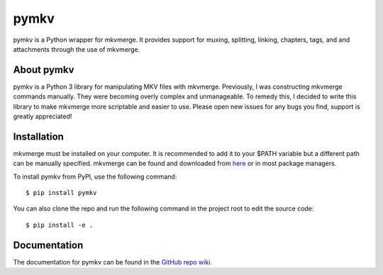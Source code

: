 pymkv
=====
|PyPI Version|
|License|
|Codacy Badge|

pymkv is a Python wrapper for mkvmerge. It provides support for muxing, splitting, linking, chapters, tags, and
and attachments through the use of mkvmerge.

About pymkv
-----------
pymkv is a Python 3 library for manipulating MKV files with mkvmerge. Previously, I was constructing mkvmerge 
commands manually. They were becoming overly complex and unmanageable. To remedy this, I decided to write this 
library to make mkvmerge more scriptable and easier to use. Please open new issues for any bugs you find, support 
is greatly appreciated!

Installation
------------
mkvmerge must be installed on your computer. It is recommended to add it to your $PATH variable but a
different path can be manually specified. mkvmerge can be found and downloaded from
`here <https://mkvtoolnix.download/downloads.html>`__ or in most package managers.

To install pymkv from PyPI, use the following command:

::

    $ pip install pymkv

You can also clone the repo and run the following command in the project root to edit the source code:

::

    $ pip install -e .

Documentation
------------
The documentation for pymkv can be found in the `GitHub repo wiki <https://github.com/sheldonkwoodward/pymkv/wiki>`__.

.. |PyPI Version| image:: https://img.shields.io/pypi/v/pymkv.svg
    :target: https://pypi.python.org/pypi/pymkv

.. |License| image:: https://img.shields.io/github/license/sheldonkwoodward/pymkv.svg
    :target: https://github.com/sheldonkwoodward/pymkv/LICENSE.txt

.. |Codacy Badge| image:: https://api.codacy.com/project/badge/Grade/e1fe077d95f74a5886c557024777c26c
    :target: https://www.codacy.com/app/sheldonkwoodward/pymkv?utm_source=github.com&utm_medium=referral&utm_content=sheldonkwoodward/pymkv&utm_campaign=Badge_Grade
